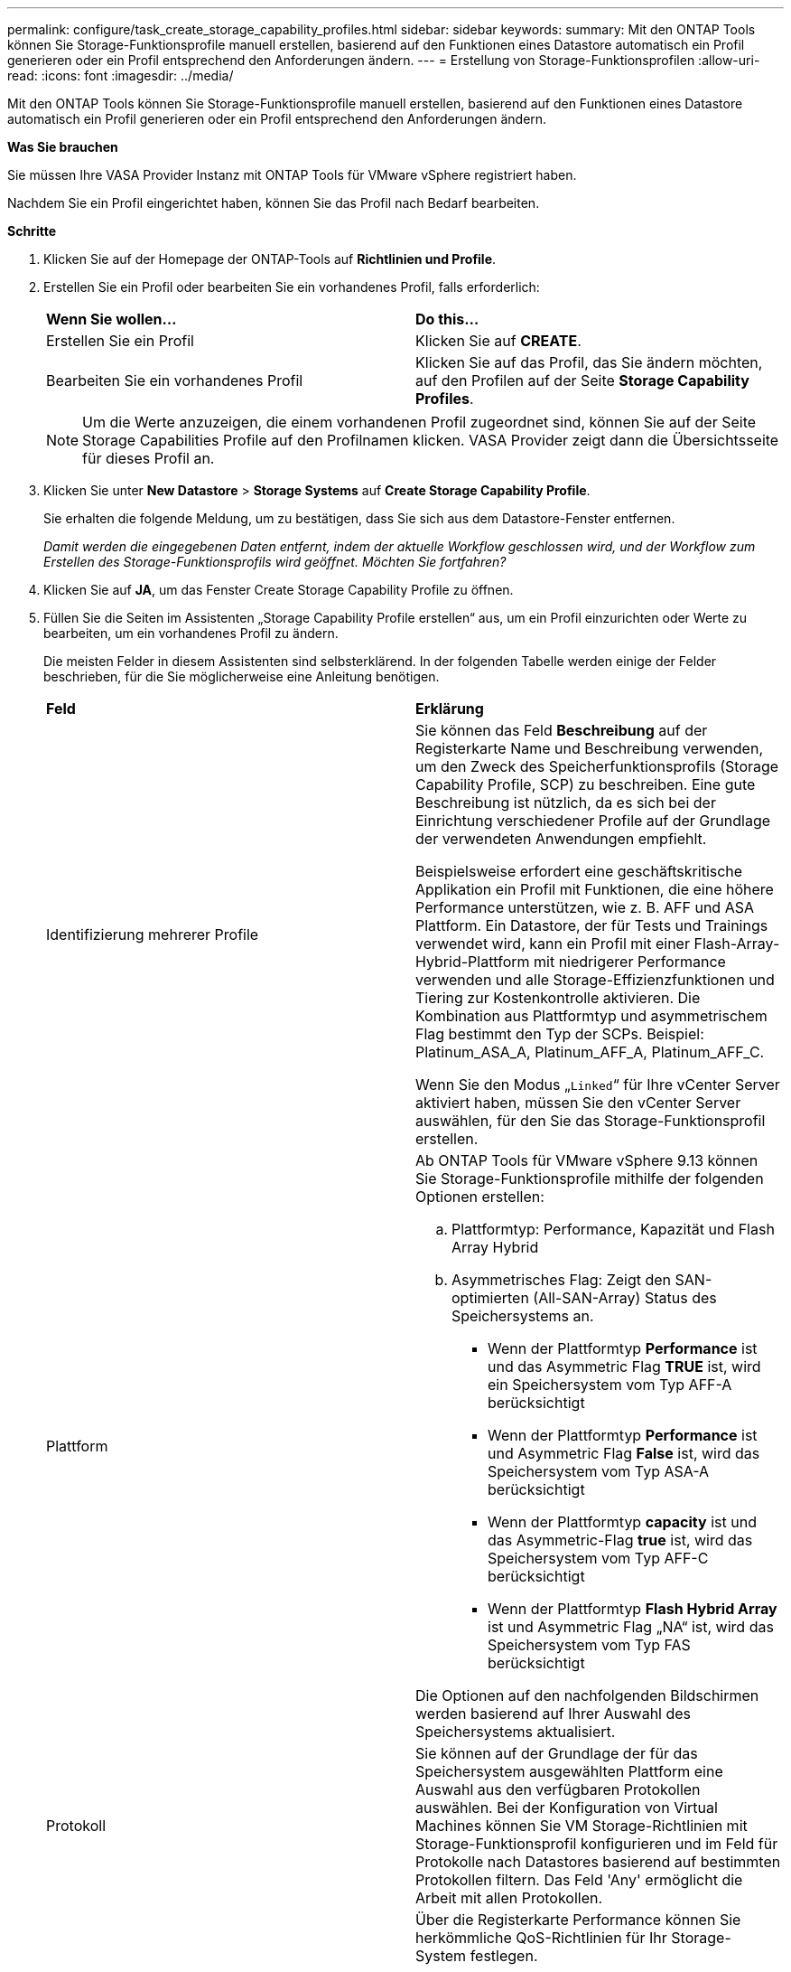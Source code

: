 ---
permalink: configure/task_create_storage_capability_profiles.html 
sidebar: sidebar 
keywords:  
summary: Mit den ONTAP Tools können Sie Storage-Funktionsprofile manuell erstellen, basierend auf den Funktionen eines Datastore automatisch ein Profil generieren oder ein Profil entsprechend den Anforderungen ändern. 
---
= Erstellung von Storage-Funktionsprofilen
:allow-uri-read: 
:icons: font
:imagesdir: ../media/


[role="lead"]
Mit den ONTAP Tools können Sie Storage-Funktionsprofile manuell erstellen, basierend auf den Funktionen eines Datastore automatisch ein Profil generieren oder ein Profil entsprechend den Anforderungen ändern.

*Was Sie brauchen*

Sie müssen Ihre VASA Provider Instanz mit ONTAP Tools für VMware vSphere registriert haben.

Nachdem Sie ein Profil eingerichtet haben, können Sie das Profil nach Bedarf bearbeiten.

*Schritte*

. Klicken Sie auf der Homepage der ONTAP-Tools auf *Richtlinien und Profile*.
. Erstellen Sie ein Profil oder bearbeiten Sie ein vorhandenes Profil, falls erforderlich:
+
|===


| *Wenn Sie wollen...* | *Do this...* 


 a| 
Erstellen Sie ein Profil
 a| 
Klicken Sie auf *CREATE*.



 a| 
Bearbeiten Sie ein vorhandenes Profil
 a| 
Klicken Sie auf das Profil, das Sie ändern möchten, auf den Profilen auf der Seite *Storage Capability Profiles*.

|===
+

NOTE: Um die Werte anzuzeigen, die einem vorhandenen Profil zugeordnet sind, können Sie auf der Seite Storage Capabilities Profile auf den Profilnamen klicken. VASA Provider zeigt dann die Übersichtsseite für dieses Profil an.

. Klicken Sie unter *New Datastore* > *Storage Systems* auf *Create Storage Capability Profile*.
+
Sie erhalten die folgende Meldung, um zu bestätigen, dass Sie sich aus dem Datastore-Fenster entfernen.

+
_Damit werden die eingegebenen Daten entfernt, indem der aktuelle Workflow geschlossen wird, und der Workflow zum Erstellen des Storage-Funktionsprofils wird geöffnet. Möchten Sie fortfahren?_

. Klicken Sie auf *JA*, um das Fenster Create Storage Capability Profile zu öffnen.
. Füllen Sie die Seiten im Assistenten „Storage Capability Profile erstellen“ aus, um ein Profil einzurichten oder Werte zu bearbeiten, um ein vorhandenes Profil zu ändern.
+
Die meisten Felder in diesem Assistenten sind selbsterklärend. In der folgenden Tabelle werden einige der Felder beschrieben, für die Sie möglicherweise eine Anleitung benötigen.

+
|===


| *Feld* | *Erklärung* 


 a| 
Identifizierung mehrerer Profile
 a| 
Sie können das Feld *Beschreibung* auf der Registerkarte Name und Beschreibung verwenden, um den Zweck des Speicherfunktionsprofils (Storage Capability Profile, SCP) zu beschreiben. Eine gute Beschreibung ist nützlich, da es sich bei der Einrichtung verschiedener Profile auf der Grundlage der verwendeten Anwendungen empfiehlt.

Beispielsweise erfordert eine geschäftskritische Applikation ein Profil mit Funktionen, die eine höhere Performance unterstützen, wie z. B. AFF und ASA Plattform. Ein Datastore, der für Tests und Trainings verwendet wird, kann ein Profil mit einer Flash-Array-Hybrid-Plattform mit niedrigerer Performance verwenden und alle Storage-Effizienzfunktionen und Tiering zur Kostenkontrolle aktivieren.
Die Kombination aus Plattformtyp und asymmetrischem Flag bestimmt den Typ der SCPs. Beispiel: Platinum_ASA_A, Platinum_AFF_A, Platinum_AFF_C.

Wenn Sie den Modus „`Linked`“ für Ihre vCenter Server aktiviert haben, müssen Sie den vCenter Server auswählen, für den Sie das Storage-Funktionsprofil erstellen.



 a| 
Plattform
 a| 
Ab ONTAP Tools für VMware vSphere 9.13 können Sie Storage-Funktionsprofile mithilfe der folgenden Optionen erstellen:

.. Plattformtyp: Performance, Kapazität und Flash Array Hybrid
.. Asymmetrisches Flag: Zeigt den SAN-optimierten (All-SAN-Array) Status des Speichersystems an.
+
*** Wenn der Plattformtyp *Performance* ist und das Asymmetric Flag *TRUE* ist, wird ein Speichersystem vom Typ AFF-A berücksichtigt
*** Wenn der Plattformtyp *Performance* ist und Asymmetric Flag *False* ist, wird das Speichersystem vom Typ ASA-A berücksichtigt
*** Wenn der Plattformtyp *capacity* ist und das Asymmetric-Flag *true* ist, wird das Speichersystem vom Typ AFF-C berücksichtigt
*** Wenn der Plattformtyp *Flash Hybrid Array* ist und Asymmetric Flag „NA“ ist, wird das Speichersystem vom Typ FAS berücksichtigt




Die Optionen auf den nachfolgenden Bildschirmen werden basierend auf Ihrer Auswahl des Speichersystems aktualisiert.



 a| 
Protokoll
 a| 
Sie können auf der Grundlage der für das Speichersystem ausgewählten Plattform eine Auswahl aus den verfügbaren Protokollen auswählen. Bei der Konfiguration von Virtual Machines können Sie VM Storage-Richtlinien mit Storage-Funktionsprofil konfigurieren und im Feld für Protokolle nach Datastores basierend auf bestimmten Protokollen filtern. Das Feld 'Any' ermöglicht die Arbeit mit allen Protokollen.



 a| 
Leistung
 a| 
Über die Registerkarte Performance können Sie herkömmliche QoS-Richtlinien für Ihr Storage-System festlegen.

** Wenn Sie *Keine* auswählen, wird eine QoS-Richtlinie ohne Limit (unendlich) auf ein Daten VVol angewendet.
** Wenn Sie *QoS Policy Group* auswählen, wird auf ein VVol eine herkömmliche QoS-Richtlinie angewendet.
+
Sie können den Wert für *Max IOPS* und *Min IOPS* festlegen, wodurch Sie die QoS-Funktionalität nutzen können. Wenn Sie Infinite IOPS auswählen, wird das Feld Max IOPS deaktiviert. Bei der Anwendung auf einen herkömmlichen Datenspeicher wird eine QoS-Richtlinie mit Wert „`Max IOPS`“ erstellt und einem FlexVol Volume zugewiesen. In Kombination mit einem VVols Datastore wird für jeden Data VVols Datastore eine QoS-Richtlinie mit maximalen IOPS-Werten und IOPS-Minima-Werten erstellt.

+
*HINWEIS*:

+
*** Maximale IOPS und minimale IOPS können auch auf das FlexVol Volume für einen herkömmlichen Datenspeicher angewendet werden.
*** Sie müssen sicherstellen, dass die Performance-Kennzahlen nicht auch auf Storage Virtual Machine (SVM)-Ebene, auf Aggregatebene oder auf FlexVol Volume-Ebene separat festgelegt werden.






 a| 
Storage-Attribute
 a| 
Die Storage-Attribute, die Sie in dieser Registerkarte aktivieren können, hängen vom Storage-Typ ab, den Sie in der Registerkarte Personality auswählen.

** Bei Auswahl von Flash Array Hybrid Storage können Sie Speicherplatzreserve (Thick oder Thin) konfigurieren sowie Deduplizierung, Komprimierung und Verschlüsselung aktivieren.
+
Das Tiering-Attribut ist deaktiviert, da dieses Attribut für Flash-Array-Hybrid-Storage nicht gilt.

** Wenn Sie sich für AFF Storage entscheiden, können Sie Verschlüsselung und Tiering aktivieren.
+
Die Deduplizierung und Komprimierung sind für AFF Storage standardmäßig aktiviert und können nicht deaktiviert werden.

** Bei Auswahl von ASA Storage können Sie Verschlüsselung und Tiering aktivieren.
+
Deduplizierung und Komprimierung sind für ASA Storage standardmäßig aktiviert und können nicht deaktiviert werden.

+
Das Tiering-Attribut ermöglicht die Nutzung von Volumes, die zu einem FabricPool-fähigen Aggregat gehören (unterstützt von VASA Provider für AFF Systeme mit ONTAP 9.4 und höher). Für das Tiering-Attribut können Sie eine der folgenden Richtlinien konfigurieren:

** Keine: Verhindert, dass Volume-Daten in die Kapazitäts-Tier verschoben werden
** Snapshot: Verschiebt Benutzerdatenblöcke von Volume-Snapshot-Kopien, die nicht dem aktiven Dateisystem zugeordnet sind, in die Kapazitäts-Tier


|===
. Überprüfen Sie Ihre Auswahl auf der Zusammenfassungsseite und klicken Sie dann auf *OK*.
+
Nachdem Sie ein Profil erstellt haben, können Sie zur Seite Storage Mapping zurückkehren, um anzuzeigen, welche Profile mit welchen Datastores übereinstimmen.


